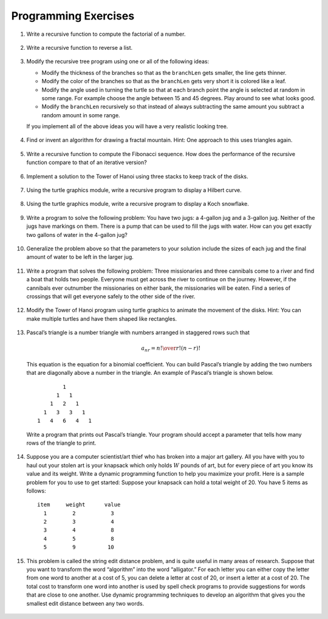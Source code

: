 ..  Copyright (C)  Brad Miller, David Ranum, Jeffrey Elkner, Peter Wentworth, Allen B. Downey, Chris
    Meyers, and Dario Mitchell.  Permission is granted to copy, distribute
    and/or modify this document under the terms of the GNU Free Documentation
    License, Version 1.3 or any later version published by the Free Software
    Foundation; with Invariant Sections being Forward, Prefaces, and
    Contributor List, no Front-Cover Texts, and no Back-Cover Texts.  A copy of
    the license is included in the section entitled "GNU Free Documentation
    License".

Programming Exercises
---------------------

#. Write a recursive function to compute the factorial of a number.

        .. actex:: ex_rec_1

#. Write a recursive function to reverse a list.

        .. actex:: ex_rec_2

#. Modify the recursive tree program using one or all of the following
   ideas:

   -  Modify the thickness of the branches so that as the ``branchLen``
      gets smaller, the line gets thinner.

   -  Modify the color of the branches so that as the ``branchLen`` gets
      very short it is colored like a leaf.

   -  Modify the angle used in turning the turtle so that at each branch
      point the angle is selected at random in some range. For example
      choose the angle between 15 and 45 degrees. Play around to see
      what looks good.

   -  Modify the ``branchLen`` recursively so that instead of always
      subtracting the same amount you subtract a random amount in some
      range.

   If you implement all of the above ideas you will have a very
   realistic looking tree.
   
           .. actex:: ex_rec_3

#. Find or invent an algorithm for drawing a fractal mountain. Hint: One
   approach to this uses triangles again.
   
           .. actex:: ex_rec_4

#. Write a recursive function to compute the Fibonacci sequence. How
   does the performance of the recursive function compare to that of an
   iterative version?
   
           .. actex:: ex_rec_5

#. Implement a solution to the Tower of Hanoi using three stacks to keep
   track of the disks.
   
           .. actex:: ex_rec_6

#. Using the turtle graphics module, write a recursive program to
   display a Hilbert curve.
   
           .. actex:: ex_rec_7

#. Using the turtle graphics module, write a recursive program to
   display a Koch snowflake.
   
           .. actex:: ex_rec_8

#. Write a program to solve the following problem: You have two jugs: a
   4-gallon jug and a 3-gallon jug. Neither of the jugs have markings on
   them. There is a pump that can be used to fill the jugs with water.
   How can you get exactly two gallons of water in the 4-gallon jug?

        .. actex:: ex_rec_9

#. Generalize the problem above so that the parameters to your solution
   include the sizes of each jug and the final amount of water to be
   left in the larger jug.
   
           .. actex:: ex_rec_10

#. Write a program that solves the following problem: Three missionaries
   and three cannibals come to a river and find a boat that holds two
   people. Everyone must get across the river to continue on the
   journey. However, if the cannibals ever outnumber the missionaries on
   either bank, the missionaries will be eaten. Find a series of
   crossings that will get everyone safely to the other side of the
   river.
   
           .. actex:: ex_rec_11

#. Modify the Tower of Hanoi program using turtle graphics to animate
   the movement of the disks. Hint: You can make multiple turtles and
   have them shaped like rectangles.

        .. actex:: ex_rec_12

#. Pascal’s triangle is a number triangle with numbers arranged in
   staggered rows such that 

   .. math::
      a_{nr} = {n! \over{r! (n-r)!}}
   
   This equation is the equation for a binomial coefficient. You can
   build Pascal’s triangle by adding the two numbers that are diagonally
   above a number in the triangle. An example of Pascal’s triangle is
   shown below.

   ::

                         1
                       1   1
                     1   2   1
                   1   3   3   1
                 1   4   6   4   1

   Write a program that prints out Pascal’s triangle. Your program
   should accept a parameter that tells how many rows of the triangle to
   print.
   
       .. actex:: ex_rec_13

#. Suppose you are a computer scientist/art thief who has broken into a
   major art gallery. All you have with you to haul out your stolen art
   is your knapsack which only holds :math:`W` pounds of art, but for
   every piece of art you know its value and its weight. Write a dynamic
   programming function to help you maximize your profit. Here is a
   sample problem for you to use to get started: Suppose your knapsack
   can hold a total weight of 20. You have 5 items as follows:

   :: 
   
        item     weight      value
          1        2           3
          2        3           4
          3        4           8
          4        5           8
          5        9          10
		  
		  
		  
   .. actex:: ex_rec_14

#. This problem is called the string edit distance problem, and is quite
   useful in many areas of research. Suppose that you want to transform
   the word “algorithm” into the word “alligator.” For each letter you
   can either copy the letter from one word to another at a cost of 5,
   you can delete a letter at cost of 20, or insert a letter at a cost
   of 20. The total cost to transform one word into another is used by
   spell check programs to provide suggestions for words that are close
   to one another. Use dynamic programming techniques to develop an
   algorithm that gives you the smallest edit distance between any two
   words.
   
           .. actex:: ex_rec_15

